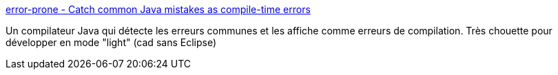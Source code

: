 :jbake-type: post
:jbake-status: published
:jbake-title: error-prone - Catch common Java mistakes as compile-time errors
:jbake-tags: java,compilateur,développeur,programming,open-source,_mois_août,_année_2013
:jbake-date: 2013-08-22
:jbake-depth: ../
:jbake-uri: shaarli/1377176807000.adoc
:jbake-source: https://nicolas-delsaux.hd.free.fr/Shaarli?searchterm=https%3A%2F%2Fcode.google.com%2Fp%2Ferror-prone%2F&searchtags=java+compilateur+d%C3%A9veloppeur+programming+open-source+_mois_ao%C3%BBt+_ann%C3%A9e_2013
:jbake-style: shaarli

https://code.google.com/p/error-prone/[error-prone - Catch common Java mistakes as compile-time errors]

Un compilateur Java qui détecte les erreurs communes et les affiche comme erreurs de compilation. Très chouette pour développer en mode "light" (cad sans Eclipse)
